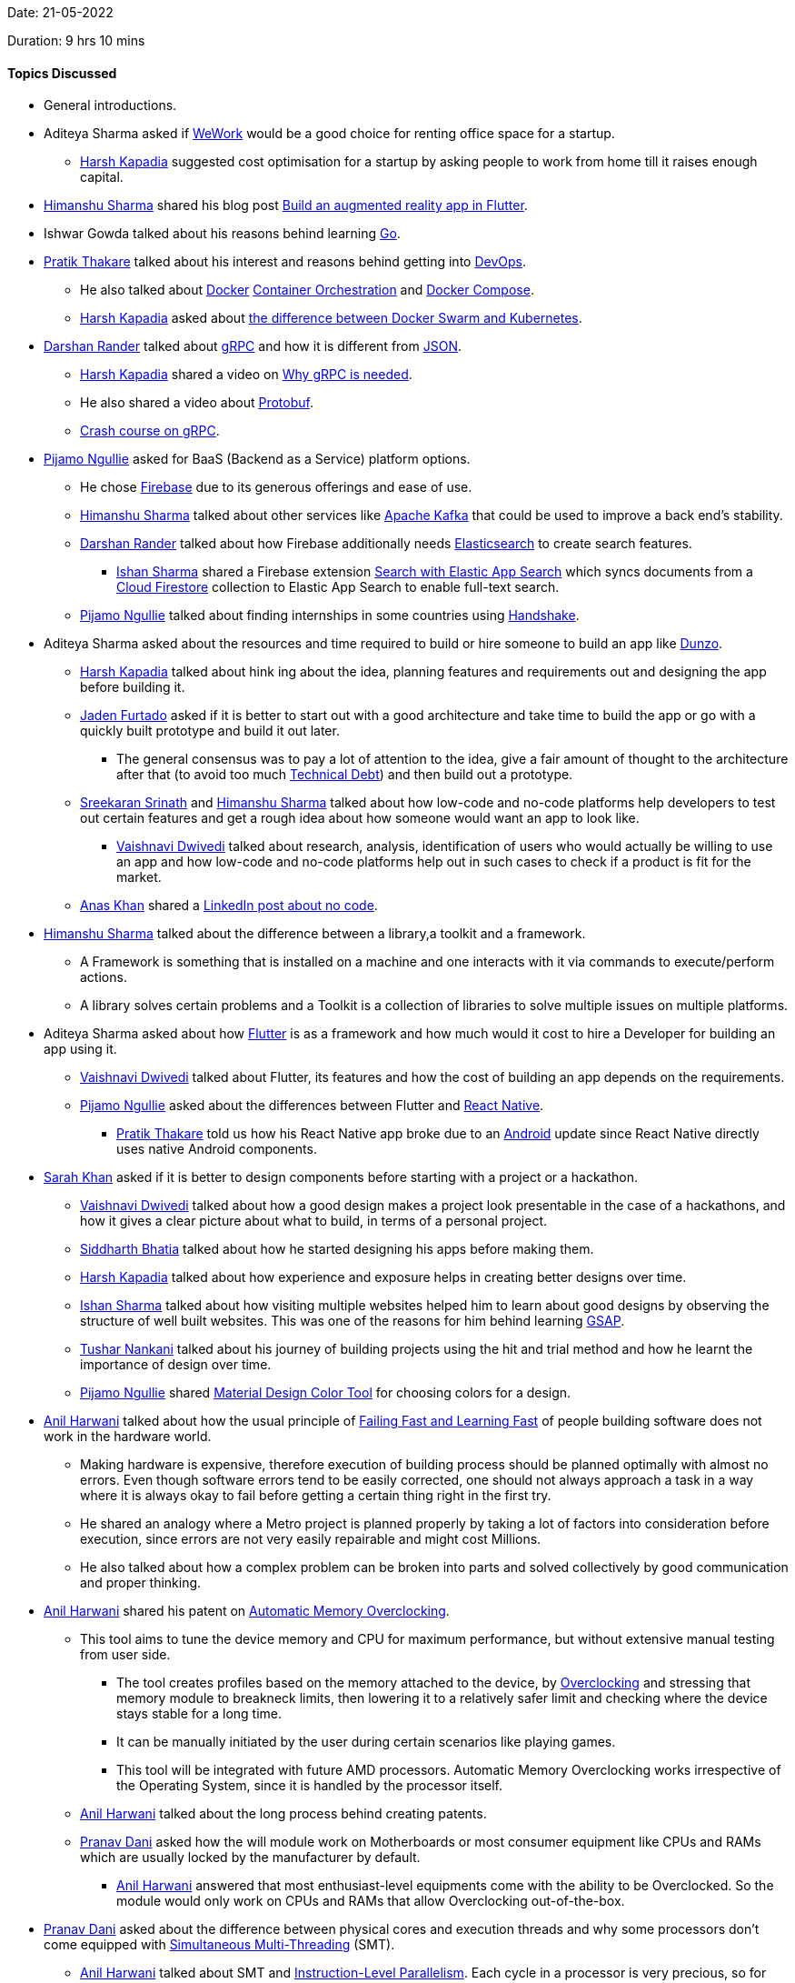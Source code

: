 Date: 21-05-2022

Duration: 9 hrs 10 mins

==== Topics Discussed

* General introductions.
* Aditeya Sharma asked if link:https://www.wework.com[WeWork^] would be a good choice for renting office space for a startup.
	** link:https://twitter.com/harshgkapadia[Harsh Kapadia^] suggested cost optimisation for a startup by asking people to work from home till it raises enough capital.
* link:https://twitter.com/_SharmaHimanshu[Himanshu Sharma^] shared his blog post link:https://blog.logrocket.com/build-augmented-reality-app-flutter[Build an augmented reality app in Flutter^].
* Ishwar Gowda talked about his reasons behind learning link:https://go.dev[Go^].
* link:https://twitter.com/t3_pat[Pratik Thakare^] talked about his interest and reasons behind getting into link:https://www.atlassian.com/devops[DevOps^].
    ** He also talked about link:https://www.docker.com[Docker^] link:https://katalon.com/resources-center/blog/container-orchestration[Container Orchestration^] and link:https://hub.docker.com/r/docker/compose[Docker Compose^].
    ** link:https://twitter.com/harshgkapadia[Harsh Kapadia^] asked about link:https://www.aquasec.com/cloud-native-academy/docker-container/docker-orchestration[the difference between Docker Swarm and Kubernetes^].
* link:https://twitter.com/SirusTweets[Darshan Rander^] talked about link:https://grpc.io[gRPC^] and how it is different from link:https://www.json.org/json-en.html[JSON^].
    ** link:https://twitter.com/harshgkapadia[Harsh Kapadia^] shared a video on link:https://www.youtube.com/watch?v=u4LWEXDP7_M[Why gRPC is needed^].
    ** He also shared a video about link:https://www.youtube.com/watch?v=46O73On0gyI[Protobuf^].
    ** link:https://www.youtube.com/watch?v=Yw4rkaTc0f8[Crash course on gRPC].
* link:https://www.linkedin.com/in/pijamo-ngullie-9a5971b5[Pijamo Ngullie^] asked for BaaS (Backend as a Service) platform options.
    ** He chose link:https://firebase.google.com[Firebase^] due to its generous offerings and ease of use.
	** link:https://twitter.com/_SharmaHimanshu[Himanshu Sharma^] talked about other services like link:https://kafka.apache.org[Apache Kafka^] that could be used to improve a back end's stability.
	** link:https://twitter.com/SirusTweets[Darshan Rander^] talked about how Firebase additionally needs link:https://www.elastic.co/elasticsearch[Elasticsearch^] to create search features.
		*** link:https://twitter.com/ishandeveloper[Ishan Sharma^] shared a Firebase extension link:https://firebase.google.com/products/extensions/elastic-firestore-elastic-app-search[Search with Elastic App Search^] which syncs documents from a link:https://firebase.google.com/docs/firestore[Cloud Firestore^] collection to Elastic App Search to enable full-text search.
** link:https://www.linkedin.com/in/pijamo-ngullie-9a5971b5[Pijamo Ngullie^] talked about finding internships in some countries using link:https://joinhandshake.com[Handshake^].
* Aditeya Sharma asked about the resources and time required to build or hire someone to build an app like link:https://www.dunzo.com[Dunzo^].
	** link:https://twitter.com/harshgkapadia[Harsh Kapadia^] talked about hink ing about the idea, planning features and requirements out and designing the app before building it.
    ** link:https://twitter.com/furtado_jaden[Jaden Furtado^] asked if it is better to start out with a good architecture and take time to build the app or go with a quickly built prototype and build it out later.
        *** The general consensus was to pay a lot of attention to the idea, give a fair amount of thought to the architecture after that (to avoid too much link:https://en.wikipedia.org/wiki/Technical_debt[Technical Debt^]) and then build out a prototype.
    ** link:https://twitter.com/skxrxn[Sreekaran Srinath^] and link:https://twitter.com/_SharmaHimanshu[Himanshu Sharma^] talked about how low-code and no-code platforms help developers to test out certain features and get a rough idea about how someone would want an app to look like.
	    *** link:https://twitter.com/dwvicy[Vaishnavi Dwivedi^] talked about research, analysis, identification of users who would actually be willing to use an app and how low-code and no-code platforms help out in such cases to check if a product is fit for the market.
    ** link:https://twitter.com/anaskhan_28[Anas Khan^] shared a link:https://www.linkedin.com/posts/jason-chin-easlo-a82b05193_no-code-stack-to-start-a-business-for-free-activity-6863136120495058945-GYzu[LinkedIn post about no code^].
* link:https://twitter.com/_SharmaHimanshu[Himanshu Sharma^] talked about the difference between a library,a toolkit and a framework.
    ** A Framework is something that is installed on a machine and one interacts with it via commands to execute/perform actions.
    ** A library solves certain problems and a Toolkit is a collection of libraries to solve multiple issues on multiple platforms.
* Aditeya Sharma asked about how link:https://flutter.dev[Flutter^] is as a framework and how much would it cost to hire a Developer for building an app using it.
	** link:https://twitter.com/dwvicy[Vaishnavi Dwivedi^] talked about Flutter, its features and how the cost of building an app depends on the requirements.
	** link:https://www.linkedin.com/in/pijamo-ngullie-9a5971b5[Pijamo Ngullie^] asked about the differences between Flutter and link:https://reactnative.dev[React Native^].
		*** link:https://twitter.com/t3_pat[Pratik Thakare^] told us how his React Native app broke due to an link:https://www.android.com[Android^] update since React Native directly uses native Android components.
* link:https://twitter.com/5arahkhan[Sarah Khan^] asked if it is better to design components before starting with a project or a hackathon.
	** link:https://twitter.com/dwvicy[Vaishnavi Dwivedi^] talked about how a good design makes a project look presentable in the case of a hackathons, and how it gives a clear picture about what to build, in terms of a personal project.
    ** link:https://twitter.com/Darth_Sid512[Siddharth Bhatia^] talked about how he started designing his apps before making them. 
	** link:https://twitter.com/harshgkapadia[Harsh Kapadia^] talked about how experience and exposure helps in creating better designs over time.
	** link:https://twitter.com/ishandeveloper[Ishan Sharma^] talked about how visiting multiple websites helped him to learn about good designs by observing the structure of well built websites. This was one of the reasons for him behind learning link:https://greensock.com/gsap[GSAP^].
    ** link:https://twitter.com/tusharnankanii[Tushar Nankani^] talked about his journey of building projects using the hit and trial method and how he learnt the importance of design over time.
	** link:https://www.linkedin.com/in/pijamo-ngullie-9a5971b5[Pijamo Ngullie^] shared link:https://material.io/resources/color[Material Design Color Tool^] for choosing colors for a design.
* link:https://www.linkedin.com/in/anilharwani[Anil Harwani^] talked about how the usual principle of link:https://www.ibm.com/garage/method/practices/culture/failing-fast[Failing Fast and Learning Fast^] of people building software does not work in the hardware world.
    ** Making hardware is expensive, therefore execution of building process should be planned optimally with almost no errors. Even though software errors tend to be easily corrected, one should not always approach a task in a way where it is always okay to fail before getting a certain thing right in the first try.
        ** He shared an analogy where a Metro project is planned properly by taking a lot of factors into consideration before execution, since errors are not very easily repairable and might cost Millions.
    ** He also talked about how a complex problem can be broken into parts and solved collectively by good communication and proper thinking.
* link:https://www.linkedin.com/in/anilharwani[Anil Harwani^] shared his patent on link:https://www.tomshardware.com/news/amd-patents-automatic-memory-overclocking[Automatic Memory Overclocking^].
    ** This tool aims to tune the device memory and CPU for maximum performance, but without extensive manual testing from user side.
        *** The tool creates profiles based on the memory attached to the device, by link:https://www.howtogeek.com/165064/what-is-overclocking-the-absolute-beginners-guide-to-understanding-how-geeks-speed-up-their-pcs[Overclocking^] and stressing that memory module to breakneck limits, then lowering it to a relatively safer limit and checking where the device stays stable for a long time.
        *** It can be manually initiated by the user during certain scenarios like playing games. 
        *** This tool will be integrated with future AMD processors. Automatic Memory Overclocking works irrespective of the Operating System, since it is handled by the processor itself.
    ** link:https://www.linkedin.com/in/anilharwani[Anil Harwani^] talked about the long process behind creating patents.
    ** link:https://twitter.com/PranavDani3[Pranav Dani^] asked how the will module work on Motherboards or most consumer equipment like CPUs and RAMs which are usually locked by the manufacturer by default.
        *** link:https://www.linkedin.com/in/anilharwani[Anil Harwani^] answered that most enthusiast-level equipments come with the ability to be Overclocked. So the module would only work on CPUs and RAMs that allow Overclocking out-of-the-box.
* link:https://twitter.com/PranavDani3[Pranav Dani^] asked about the difference between physical cores and execution threads and why some processors don't come equipped with link:https://www.tomshardware.com/reviews/simultaneous-multithreading-definition,5762.html[Simultaneous Multi-Threading^] (SMT).
    ** link:https://www.linkedin.com/in/anilharwani[Anil Harwani^] talked about SMT and link:https://en.wikipedia.org/wiki/Instruction-level_parallelism[Instruction-Level Parallelism^]. Each cycle in a processor is very precious, so for optimally utilising each cycle, SMT combines link:https://stackoverflow.com/questions/5593328/software-threads-vs-hardware-threads[Hardware Multithreading^] with instruction-level parallelism to help facilitate more than one instruction being executed during a single clock cycle.
    ** Hardware SMT is link:https://www.quora.com/How-is-a-CPU-core-fused-out[fused^] on some processors due to various reasons and those processors are sold at a cheaper cost.
* link:https://www.linkedin.com/in/anilharwani[Anil Harwani^] compared the software industry and semi-conductors industry on various levels. He suggested that learning more about one's industry could help one come up with various innovations and solutions for existing problems.
    ** link:https://twitter.com/kaku_jay[Jay Kaku^] talked about differences between learning software languages and the Hardware Description Language (HDL). Learning HDL is not similar to learning any software language, since all formal verification cases need to be handled using link:https://anysilicon.com/understanding-formal-verification[formal testing^] in order to evaluate the correctness of the intended algorithm. All edge cases need to be manually handled when using HDL.
* link:https://www.linkedin.com/in/anilharwani[Anil Harwani^] suggested everyone to learn touch typing (since it becomes second nature and increases efficiency) and go through link:https://missing.csail.mit.edu[The Missing Semester of Your CS Education^].
* link:https://www.linkedin.com/in/anilharwani[Anil Harwani^] shared his Bachelor's final year project about the link:https://github.com/reddragon/Grid-Computing-Framework[Grid Computing Framework^].
* link:https://www.linkedin.com/in/anilharwani[Anil Harwani^] shared the story of how he got his first graphics card from ATI technologies and hoe ATI was later merged with the AMD graphics division.
    ** He also talked about link:https://www.qualcomm.com/products/technology/processors[Qualcomm^], who bought the mobile division of ATI in 2009. Now that integrated mobile GPU is known as link:https://www.qualcomm.com/products/features/adreno[Adreno^].
* link:https://twitter.com/kaku_jay[Jay Kaku^] asked about how one could make a project qualify as a viable product.
    ** link:https://www.linkedin.com/in/anilharwani[Anil Harwani^] talked about various ways to build a project and evaluate if on the basis of how the end user needs it.
    ** He also talked about how most people interact with devices on a very superficial level.
    ** We talked about how one should prioritise knowledge over money in the early stages of their career, provided that they have the luxury of choosing between money and knowledge. Anil shared an analogy where a Developer who works at a company which provides a higher package for working on a technology which might get out dated in a span of few years, looses his job when the technology is no more relevant. This benefits the company, but not so much the Developer. Thus, it is important to not get comfortable and keep learning and evolving.
* https://twitter.com/ambitions2003[Siddharth Kaduskar^] asked about Data Structures and Algorithms and different platforms to practice them on.
    ** link:https://twitter.com/DhiruCodes[Dheeraj Lalwani^] suggested solving problems on link:https://www.hackerrank.com[HackerRank^] or link:https://leetcode.com[LeetCode^].
* We discussed about various project ideas for final year students from a learning point of view.
    ** link:https://twitter.com/ishandeveloper[Ishan Sharma^] shared a link:https://www.youtube.com/watch?v=WXuK6gekU1Y[AlphaGo - The Movie^], a documentary related to AI.

==== Projects Showcased

* link:https://twitter.com/5arahkhan[Sarah Khan^] showcased her Figma design for _Accuratus_, a Google Maps clone for India that she thought of.
